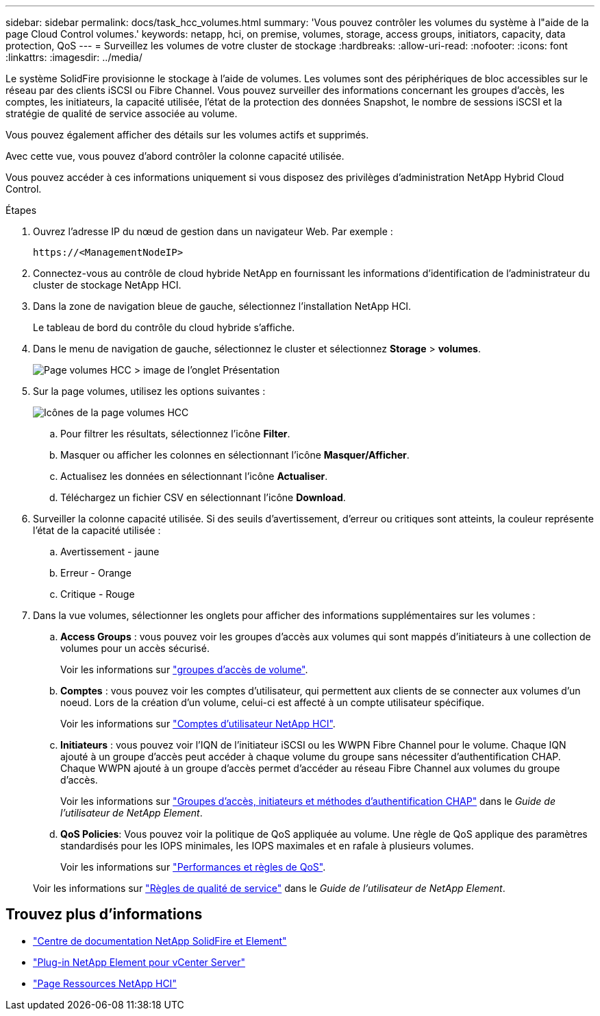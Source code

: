 ---
sidebar: sidebar 
permalink: docs/task_hcc_volumes.html 
summary: 'Vous pouvez contrôler les volumes du système à l"aide de la page Cloud Control volumes.' 
keywords: netapp, hci, on premise, volumes, storage, access groups, initiators, capacity, data protection, QoS 
---
= Surveillez les volumes de votre cluster de stockage
:hardbreaks:
:allow-uri-read: 
:nofooter: 
:icons: font
:linkattrs: 
:imagesdir: ../media/


[role="lead"]
Le système SolidFire provisionne le stockage à l'aide de volumes. Les volumes sont des périphériques de bloc accessibles sur le réseau par des clients iSCSI ou Fibre Channel. Vous pouvez surveiller des informations concernant les groupes d'accès, les comptes, les initiateurs, la capacité utilisée, l'état de la protection des données Snapshot, le nombre de sessions iSCSI et la stratégie de qualité de service associée au volume.

Vous pouvez également afficher des détails sur les volumes actifs et supprimés.

Avec cette vue, vous pouvez d'abord contrôler la colonne capacité utilisée.

Vous pouvez accéder à ces informations uniquement si vous disposez des privilèges d'administration NetApp Hybrid Cloud Control.

.Étapes
. Ouvrez l'adresse IP du nœud de gestion dans un navigateur Web. Par exemple :
+
[listing]
----
https://<ManagementNodeIP>
----
. Connectez-vous au contrôle de cloud hybride NetApp en fournissant les informations d'identification de l'administrateur du cluster de stockage NetApp HCI.
. Dans la zone de navigation bleue de gauche, sélectionnez l'installation NetApp HCI.
+
Le tableau de bord du contrôle du cloud hybride s'affiche.

. Dans le menu de navigation de gauche, sélectionnez le cluster et sélectionnez *Storage* > *volumes*.
+
image::hcc_volumes_overview_active.png[Page volumes HCC > image de l'onglet Présentation]

. Sur la page volumes, utilisez les options suivantes :
+
image::hcc_volumes_icons.png[Icônes de la page volumes HCC]

+
.. Pour filtrer les résultats, sélectionnez l'icône *Filter*.
.. Masquer ou afficher les colonnes en sélectionnant l'icône *Masquer/Afficher*.
.. Actualisez les données en sélectionnant l'icône *Actualiser*.
.. Téléchargez un fichier CSV en sélectionnant l'icône *Download*.


. Surveiller la colonne capacité utilisée. Si des seuils d'avertissement, d'erreur ou critiques sont atteints, la couleur représente l'état de la capacité utilisée :
+
.. Avertissement - jaune
.. Erreur - Orange
.. Critique - Rouge


. Dans la vue volumes, sélectionner les onglets pour afficher des informations supplémentaires sur les volumes :
+
.. *Access Groups* : vous pouvez voir les groupes d'accès aux volumes qui sont mappés d'initiateurs à une collection de volumes pour un accès sécurisé.
+
Voir les informations sur link:concept_hci_volume_access_groups.html["groupes d'accès de volume"].

.. *Comptes* : vous pouvez voir les comptes d'utilisateur, qui permettent aux clients de se connecter aux volumes d'un noeud. Lors de la création d'un volume, celui-ci est affecté à un compte utilisateur spécifique.
+
Voir les informations sur link:concept_cg_hci_accounts.html["Comptes d'utilisateur NetApp HCI"].

.. *Initiateurs* : vous pouvez voir l'IQN de l'initiateur iSCSI ou les WWPN Fibre Channel pour le volume. Chaque IQN ajouté à un groupe d'accès peut accéder à chaque volume du groupe sans nécessiter d'authentification CHAP. Chaque WWPN ajouté à un groupe d'accès permet d'accéder au réseau Fibre Channel aux volumes du groupe d'accès.
+
Voir les informations sur https://docs.netapp.com/sfe-122/topic/com.netapp.doc.sfe-ug/GUID-EBCB1031-1B2D-472C-92E3-E0CB52B4156C.html["Groupes d'accès, initiateurs et méthodes d'authentification CHAP"^] dans le _Guide de l'utilisateur de NetApp Element_.

.. *QoS Policies*: Vous pouvez voir la politique de QoS appliquée au volume. Une règle de QoS applique des paramètres standardisés pour les IOPS minimales, les IOPS maximales et en rafale à plusieurs volumes.
+
Voir les informations sur link:concept_hci_performance#qos-performance.html["Performances et règles de QoS"].

+
Voir les informations sur https://docs.netapp.com/sfe-122/topic/com.netapp.doc.sfe-ug/GUID-C90C0C1C-AE38-46FA-A854-BB425B55BEF4.html["Règles de qualité de service"^] dans le _Guide de l'utilisateur de NetApp Element_.





[discrete]
== Trouvez plus d'informations

* https://docs.netapp.com/sfe-122/index.jsp["Centre de documentation NetApp SolidFire et Element"^]
* https://docs.netapp.com/us-en/vcp/index.html["Plug-in NetApp Element pour vCenter Server"^]
* https://www.netapp.com/hybrid-cloud/hci-documentation/["Page Ressources NetApp HCI"^]

